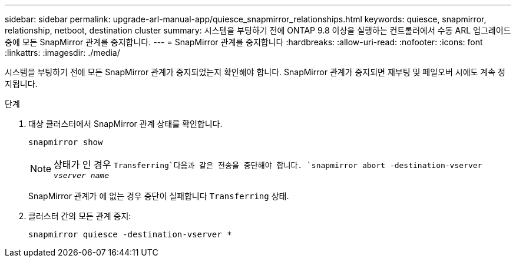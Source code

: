 ---
sidebar: sidebar 
permalink: upgrade-arl-manual-app/quiesce_snapmirror_relationships.html 
keywords: quiesce, snapmirror, relationship, netboot, destination cluster 
summary: 시스템을 부팅하기 전에 ONTAP 9.8 이상을 실행하는 컨트롤러에서 수동 ARL 업그레이드 중에 모든 SnapMirror 관계를 중지합니다. 
---
= SnapMirror 관계를 중지합니다
:hardbreaks:
:allow-uri-read: 
:nofooter: 
:icons: font
:linkattrs: 
:imagesdir: ./media/


[role="lead"]
시스템을 부팅하기 전에 모든 SnapMirror 관계가 중지되었는지 확인해야 합니다. SnapMirror 관계가 중지되면 재부팅 및 페일오버 시에도 계속 정지됩니다.

.단계
. 대상 클러스터에서 SnapMirror 관계 상태를 확인합니다.
+
`snapmirror show`

+

NOTE: 상태가 인 경우 `Transferring`다음과 같은 전송을 중단해야 합니다.
`snapmirror abort -destination-vserver _vserver name_`

+
SnapMirror 관계가 에 없는 경우 중단이 실패합니다 `Transferring` 상태.

. 클러스터 간의 모든 관계 중지:
+
`snapmirror quiesce -destination-vserver *`


